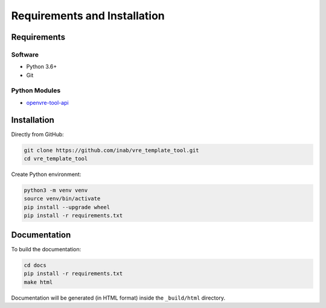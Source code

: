 Requirements and Installation
=============================

Requirements
------------

Software
^^^^^^^^

- Python 3.6+
- Git

Python Modules
^^^^^^^^^^^^^^

- `openvre-tool-api <https://github.com/inab/openvre-tool-api>`_

Installation
------------

Directly from GitHub:

.. code:: console

    git clone https://github.com/inab/vre_template_tool.git
    cd vre_template_tool

Create Python environment:

.. code:: console

    python3 -m venv venv
    source venv/bin/activate
    pip install --upgrade wheel
    pip install -r requirements.txt

Documentation
-------------

To build the documentation:

.. code:: console

    cd docs
    pip install -r requirements.txt
    make html

Documentation will be generated (in HTML format) inside the ``_build/html`` directory.